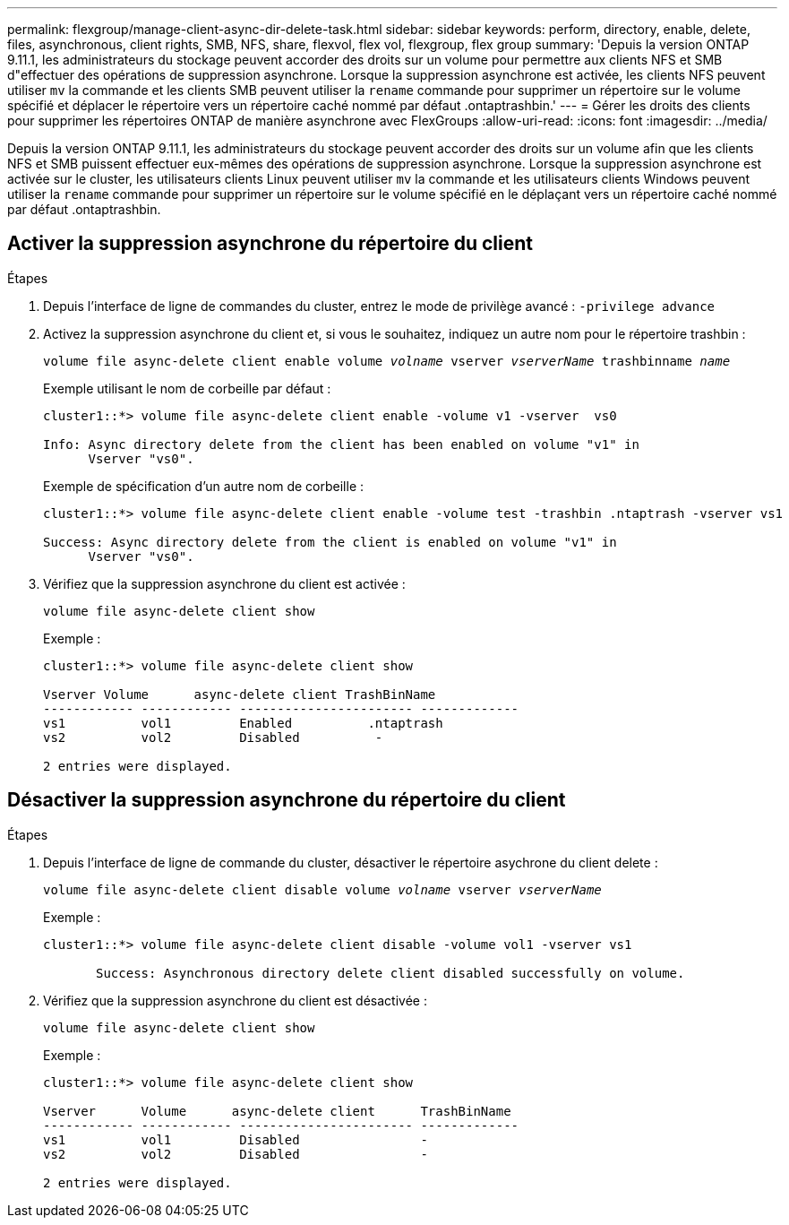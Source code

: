 ---
permalink: flexgroup/manage-client-async-dir-delete-task.html 
sidebar: sidebar 
keywords: perform, directory, enable, delete, files, asynchronous, client rights, SMB, NFS, share, flexvol, flex vol, flexgroup, flex group 
summary: 'Depuis la version ONTAP 9.11.1, les administrateurs du stockage peuvent accorder des droits sur un volume pour permettre aux clients NFS et SMB d"effectuer des opérations de suppression asynchrone. Lorsque la suppression asynchrone est activée, les clients NFS peuvent utiliser `mv` la commande et les clients SMB peuvent utiliser la `rename` commande pour supprimer un répertoire sur le volume spécifié et déplacer le répertoire vers un répertoire caché nommé par défaut .ontaptrashbin.' 
---
= Gérer les droits des clients pour supprimer les répertoires ONTAP de manière asynchrone avec FlexGroups
:allow-uri-read: 
:icons: font
:imagesdir: ../media/


[role="lead"]
Depuis la version ONTAP 9.11.1, les administrateurs du stockage peuvent accorder des droits sur un volume afin que les clients NFS et SMB puissent effectuer eux-mêmes des opérations de suppression asynchrone. Lorsque la suppression asynchrone est activée sur le cluster, les utilisateurs clients Linux peuvent utiliser `mv` la commande et les utilisateurs clients Windows peuvent utiliser la `rename` commande pour supprimer un répertoire sur le volume spécifié en le déplaçant vers un répertoire caché nommé par défaut .ontaptrashbin.



== Activer la suppression asynchrone du répertoire du client

.Étapes
. Depuis l'interface de ligne de commandes du cluster, entrez le mode de privilège avancé : `-privilege advance`
. Activez la suppression asynchrone du client et, si vous le souhaitez, indiquez un autre nom pour le répertoire trashbin :
+
`volume file async-delete client enable volume _volname_ vserver _vserverName_ trashbinname _name_`

+
Exemple utilisant le nom de corbeille par défaut :

+
[listing]
----
cluster1::*> volume file async-delete client enable -volume v1 -vserver  vs0

Info: Async directory delete from the client has been enabled on volume "v1" in
      Vserver "vs0".
----
+
Exemple de spécification d'un autre nom de corbeille :

+
[listing]
----
cluster1::*> volume file async-delete client enable -volume test -trashbin .ntaptrash -vserver vs1

Success: Async directory delete from the client is enabled on volume "v1" in
      Vserver "vs0".
----
. Vérifiez que la suppression asynchrone du client est activée :
+
`volume file async-delete client show`

+
Exemple :

+
[listing]
----
cluster1::*> volume file async-delete client show

Vserver Volume      async-delete client TrashBinName
------------ ------------ ----------------------- -------------
vs1          vol1         Enabled          .ntaptrash
vs2          vol2         Disabled          -

2 entries were displayed.
----




== Désactiver la suppression asynchrone du répertoire du client

.Étapes
. Depuis l'interface de ligne de commande du cluster, désactiver le répertoire asychrone du client delete :
+
`volume file async-delete client disable volume _volname_ vserver _vserverName_`

+
Exemple :

+
[listing]
----
cluster1::*> volume file async-delete client disable -volume vol1 -vserver vs1

       Success: Asynchronous directory delete client disabled successfully on volume.
----
. Vérifiez que la suppression asynchrone du client est désactivée :
+
`volume file async-delete client show`

+
Exemple :

+
[listing]
----
cluster1::*> volume file async-delete client show

Vserver      Volume      async-delete client      TrashBinName
------------ ------------ ----------------------- -------------
vs1          vol1         Disabled                -
vs2          vol2         Disabled                -

2 entries were displayed.
----

